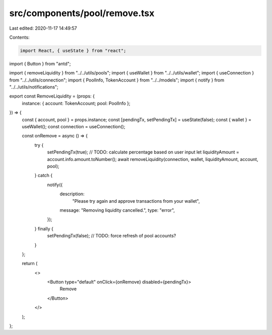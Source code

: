 src/components/pool/remove.tsx
==============================

Last edited: 2020-11-17 14:49:57

Contents:

.. code-block:: tsx

    import React, { useState } from "react";
import { Button } from "antd";

import { removeLiquidity } from "../../utils/pools";
import { useWallet } from "../../utils/wallet";
import { useConnection } from "../../utils/connection";
import { PoolInfo, TokenAccount } from "../../models";
import { notify } from "../../utils/notifications";

export const RemoveLiquidity = (props: {
  instance: { account: TokenAccount; pool: PoolInfo };
}) => {
  const { account, pool } = props.instance;
  const [pendingTx, setPendingTx] = useState(false);
  const { wallet } = useWallet();
  const connection = useConnection();

  const onRemove = async () => {
    try {
      setPendingTx(true);
      // TODO: calculate percentage based on user input
      let liquidityAmount = account.info.amount.toNumber();
      await removeLiquidity(connection, wallet, liquidityAmount, account, pool);
    } catch {
      notify({
        description:
          "Please try again and approve transactions from your wallet",
        message: "Removing liquidity cancelled.",
        type: "error",
      });
    } finally {
      setPendingTx(false);
      // TODO: force refresh of pool accounts?
    }
  };

  return (
    <>
      <Button type="default" onClick={onRemove} disabled={pendingTx}>
        Remove
      </Button>
    </>
  );
};


